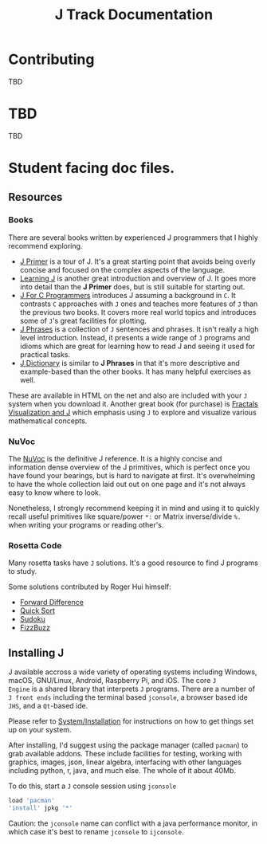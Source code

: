 # -*- mode: org -*-

#+title: J Track Documentation
#+options: toc:nil

* Contributing

TBD

* TBD

TBD

* Student facing doc files.

** Resources

*** Books

There are several books written by experienced J programmers that I
highly recommend exploring.

- [[https://www.jsoftware.com/help/primer/contents.htm][J Primer]] is a tour of J. It's a great starting point that avoids
  being overly concise and focused on the complex aspects of the
  language.
- [[https://www.jsoftware.com/help/learning/contents.htm][Learning J]] is another great introduction and overview of J. It goes
  more into detail than the *J Primer* does, but is still suitable for
  starting out.
- [[https://www.jsoftware.com/help/jforc/contents.htm][J For C Programmers]] introduces J assuming a background in ~C~. It
  contrasts ~C~ approaches with ~J~ ones and teaches more features of
  ~J~ than the previous two books. It covers more real world topics
  and introduces some of ~J~'s great facilities for plotting.
- [[https://www.jsoftware.com/help/phrases/contents.htm][J Phrases]] is a collection of ~J~ sentences and phrases. It isn't
  really a high level introduction. Instead, it presents a wide range
  of ~J~ programs and idioms which are great for learning how to read
  J and seeing it used for practical tasks.
- [[https://www.jsoftware.com/help/dictionary/contents.htm][J Dictionary]] is similar to *J Phrases* in that it's more descriptive
  and example-based than the other books. It has many helpful
  exercises as well.

These are available in HTML on the net and also are included with your
~J~ system when you download it. Another great book (for purchase) is
[[https://books.google.ca/books?id=Qs2kCwAAQBAJ&printsec=frontcover&source=gbs_ge_summary_r&cad=0#v=onepage&q&f=false][Fractals Visualization and J]] which emphasis using ~J~ to explore and
visualize various mathematical concepts.

*** NuVoc

The [[https://code.jsoftware.com/wiki/NuVoc][NuVoc]] is the definitive J reference. It is a highly concise and
information dense overview of the J primitives, which is perfect once
you have found your bearings, but is hard to navigate at first. It's
overwhelming to have the whole collection laid out out on one page and
it's not always easy to know where to look.

Nonetheless, I strongly recommend keeping it in mind and using it to
quickly recall useful primitives like square/power ~*:~ or Matrix
inverse/divide ~%.~ when writing your programs or reading other's.

*** Rosetta Code

Many rosetta tasks have ~J~ solutions. It's a good resource to find J
programs to study.

Some solutions contributed by Roger Hui himself:

- [[https://rosettacode.org/wiki/Forward_difference#J][Forward Difference]]
- [[https://rosettacode.org/wiki/Sorting_algorithms/Quicksort#J][Quick Sort]]
- [[https://rosettacode.org/wiki/Sudoku#J][Sudoku]]
- [[https://rosettacode.org/wiki/FizzBuzz#J][FizzBuzz]]


** Installing J

J available accross a wide variety of operating systems including
Windows, macOS, GNU/Linux, Android, Raspberry Pi, and iOS. The core ~J
Engine~ is a shared library that interprets ~J~ programs. There are a
number of ~J front ends~ including the terminal based ~jconsole~, a
browser based ide ~JHS~, and a ~Qt~-based ide.

Please refer to [[https://code.jsoftware.com/wiki/System/Installation][System/Installation]] for instructions on how to get
things set up on your system.

After installing, I'd suggest using the package manager (called
~pacman~) to grab available addons. These include facilities for
testing, working with graphics, images, json, linear algebra,
interfacing with other languages including python, r, java, and much
else. The whole of it about 40Mb.

To do this, start a ~J~ console session using ~jconsole~ 

#+BEGIN_SRC j :session :exports code
load 'pacman'
'install' jpkg '*'
#+END_SRC

Caution: the ~jconsole~ name can conflict with a java performance
monitor, in which case it's best to rename ~jconsole~ to ~ijconsole~.




